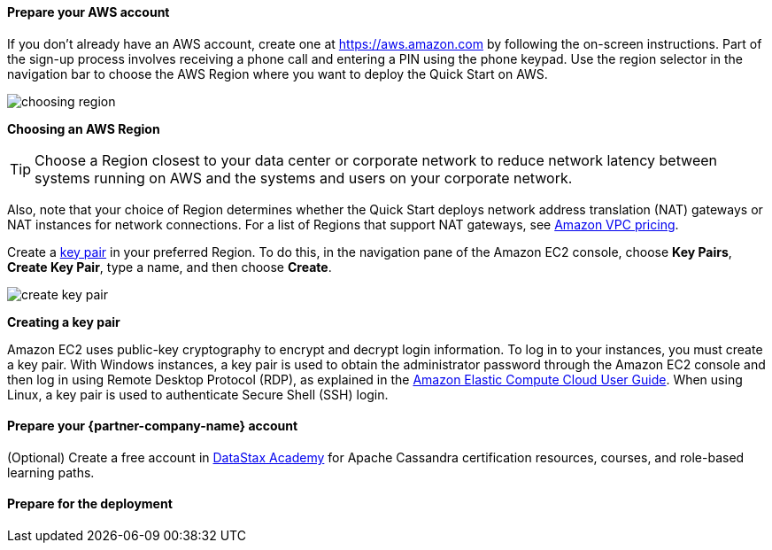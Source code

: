 // If no preperation is required, remove all content from here

==== Prepare your AWS account

If you don’t already have an AWS account, create one at
https://aws.amazon.com by following the on-screen instructions. Part of
the sign-up process involves receiving a phone call and entering a PIN
using the phone keypad.
Use the region selector in the navigation bar to choose the AWS Region
where you want to deploy the Quick Start on AWS.
[.text-center]
image::../images/choosing-region.png[]
[.text-center]
*Choosing an AWS Region*

[TIP]
Choose a Region closest to your data center or
corporate network to reduce network latency between systems running on
AWS and the systems and users on your corporate network.

Also, note that your choice of Region determines whether the Quick
Start deploys network address translation (NAT) gateways or NAT instances for network connections. For
a list of Regions that support NAT gateways, see
http://aws.amazon.com/vpc/pricing/[Amazon VPC pricing].

Create a http://docs.aws.amazon.com/AWSEC2/latest/UserGuide/ec2-key-pairs.html[key
pair] in your preferred Region. To do this, in the navigation pane of
the Amazon EC2 console, choose *Key Pairs*, *Create Key Pair*, type a
name, and then choose *Create*.
[.text-center]
image::../images/create-key-pair.png[]
[.text-center]
*Creating a key pair*

Amazon EC2 uses public-key cryptography to encrypt and decrypt login
information. To log in to your instances, you must create a
key pair. With Windows instances, a key pair is used to obtain the
administrator password through the Amazon EC2 console and then log in using
Remote Desktop Protocol (RDP), as explained in the
http://docs.aws.amazon.com/AWSEC2/latest/UserGuide/ec2-key-pairs.html#having-ec2-create-your-key-pair[Amazon Elastic Compute Cloud User Guide]. When using
Linux, a key pair is used to authenticate Secure Shell (SSH) login.

==== Prepare your {partner-company-name} account

(Optional) Create a free account in https://academy.datastax.com[DataStax Academy] for Apache Cassandra certification resources, courses, and role-based learning paths.

==== Prepare for the deployment

// Describe any preparation required to complete the product build, such as obtaining licenses or placing files in S3
